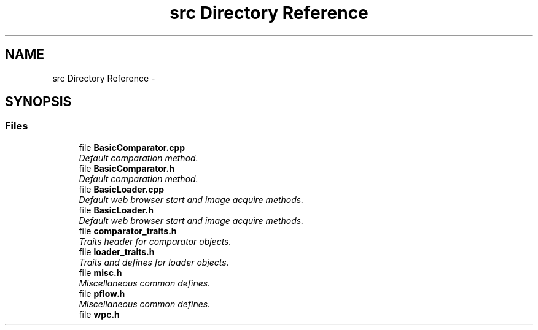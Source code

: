 .TH "src Directory Reference" 3 "Wed Aug 6 2014" "Version 1.0.0" "WebPage Comparator" \" -*- nroff -*-
.ad l
.nh
.SH NAME
src Directory Reference \- 
.SH SYNOPSIS
.br
.PP
.SS "Files"

.in +1c
.ti -1c
.RI "file \fBBasicComparator\&.cpp\fP"
.br
.RI "\fIDefault comparation method\&. \fP"
.ti -1c
.RI "file \fBBasicComparator\&.h\fP"
.br
.RI "\fIDefault comparation method\&. \fP"
.ti -1c
.RI "file \fBBasicLoader\&.cpp\fP"
.br
.RI "\fIDefault web browser start and image acquire methods\&. \fP"
.ti -1c
.RI "file \fBBasicLoader\&.h\fP"
.br
.RI "\fIDefault web browser start and image acquire methods\&. \fP"
.ti -1c
.RI "file \fBcomparator_traits\&.h\fP"
.br
.RI "\fITraits header for comparator objects\&. \fP"
.ti -1c
.RI "file \fBloader_traits\&.h\fP"
.br
.RI "\fITraits and defines for loader objects\&. \fP"
.ti -1c
.RI "file \fBmisc\&.h\fP"
.br
.RI "\fIMiscellaneous common defines\&. \fP"
.ti -1c
.RI "file \fBpflow\&.h\fP"
.br
.RI "\fIMiscellaneous common defines\&. \fP"
.ti -1c
.RI "file \fBwpc\&.h\fP"
.br
.in -1c
